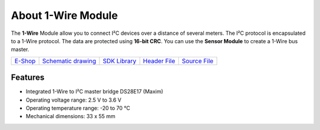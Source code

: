 ###################
About 1-Wire Module
###################

.. image:: ../_static/hardware/about_1-wire/1-wire-module.png
   :align: center
   :scale: 51%
   :alt: 1-wire

The **1-Wire** Module allow you to connect I²C devices over a distance of several meters.
The I²C protocol is encapsulated to a 1-Wire protocol. The data are protected using **16-bit CRC**.
You can use the **Sensor Module** to create a 1-Wire bus master.

+-------------------------------------------------------+--------------------------------------------------------------------------------------------------+---------------------------------------------------------------+----------------------------------------------------------------------------------------+----------------------------------------------------------------------------------------+
| `E-Shop <https://shop.hardwario.com/1-wire-module/>`_ | `Schematic drawing <https://github.com/hardwario/bc-hardware/tree/master/out/bc-module-1-wire>`_ | `SDK Library <https://sdk.hardwario.com/group__bc__onewire>`_ | `Header File <https://github.com/hardwario/bcf-sdk/blob/master/bcl/inc/bc_onewire.h>`_ | `Source File <https://github.com/hardwario/bcf-sdk/blob/master/bcl/src/bc_onewire.c>`_ |
+-------------------------------------------------------+--------------------------------------------------------------------------------------------------+---------------------------------------------------------------+----------------------------------------------------------------------------------------+----------------------------------------------------------------------------------------+

********
Features
********

- Integrated 1-Wire to I²C master bridge DS28E17 (Maxim)
- Operating voltage range: 2.5 V to 3.6 V
- Operating temperature range: -20 to 70 °C
- Mechanical dimensions: 33 x 55 mm

